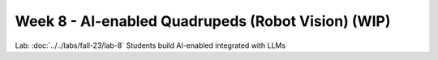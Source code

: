 Week 8 - AI-enabled Quadrupeds (Robot Vision) (WIP)
=======================================

.. contents:: :depth: 2

Lab: :doc:`../../labs/fall-23/lab-8` Students build AI-enabled integrated with LLMs
